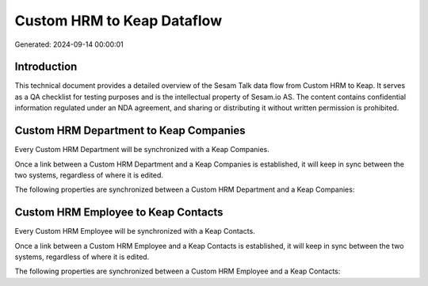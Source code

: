===========================
Custom HRM to Keap Dataflow
===========================

Generated: 2024-09-14 00:00:01

Introduction
------------

This technical document provides a detailed overview of the Sesam Talk data flow from Custom HRM to Keap. It serves as a QA checklist for testing purposes and is the intellectual property of Sesam.io AS. The content contains confidential information regulated under an NDA agreement, and sharing or distributing it without written permission is prohibited.

Custom HRM Department to Keap Companies
---------------------------------------
Every Custom HRM Department will be synchronized with a Keap Companies.

Once a link between a Custom HRM Department and a Keap Companies is established, it will keep in sync between the two systems, regardless of where it is edited.

The following properties are synchronized between a Custom HRM Department and a Keap Companies:

.. list-table::
   :header-rows: 1

   * - Custom HRM Department Property
     - Keap Companies Property
     - Keap Data Type


Custom HRM Employee to Keap Contacts
------------------------------------
Every Custom HRM Employee will be synchronized with a Keap Contacts.

Once a link between a Custom HRM Employee and a Keap Contacts is established, it will keep in sync between the two systems, regardless of where it is edited.

The following properties are synchronized between a Custom HRM Employee and a Keap Contacts:

.. list-table::
   :header-rows: 1

   * - Custom HRM Employee Property
     - Keap Contacts Property
     - Keap Data Type

